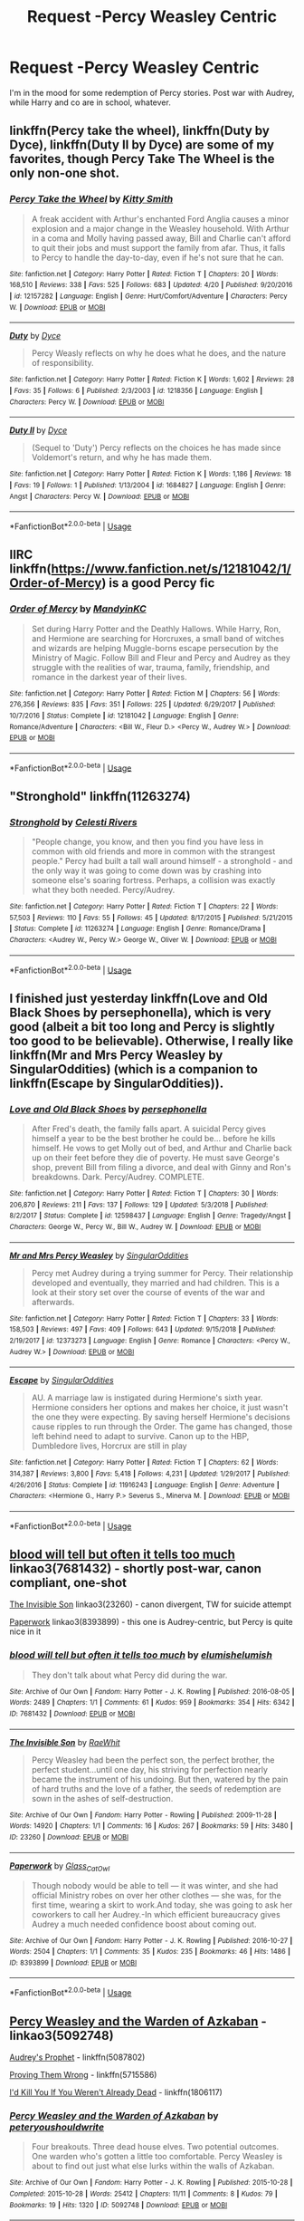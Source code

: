 #+TITLE: Request -Percy Weasley Centric

* Request -Percy Weasley Centric
:PROPERTIES:
:Author: ColossalCholera
:Score: 11
:DateUnix: 1557255966.0
:DateShort: 2019-May-07
:FlairText: Request
:END:
I'm in the mood for some redemption of Percy stories. Post war with Audrey, while Harry and co are in school, whatever.


** linkffn(Percy take the wheel), linkffn(Duty by Dyce), linkffn(Duty II by Dyce) are some of my favorites, though Percy Take The Wheel is the only non-one shot.
:PROPERTIES:
:Author: bgottfried91
:Score: 6
:DateUnix: 1557256888.0
:DateShort: 2019-May-07
:END:

*** [[https://www.fanfiction.net/s/12157282/1/][*/Percy Take the Wheel/*]] by [[https://www.fanfiction.net/u/1809362/Kitty-Smith][/Kitty Smith/]]

#+begin_quote
  A freak accident with Arthur's enchanted Ford Anglia causes a minor explosion and a major change in the Weasley household. With Arthur in a coma and Molly having passed away, Bill and Charlie can't afford to quit their jobs and must support the family from afar. Thus, it falls to Percy to handle the day-to-day, even if he's not sure that he can.
#+end_quote

^{/Site/:} ^{fanfiction.net} ^{*|*} ^{/Category/:} ^{Harry} ^{Potter} ^{*|*} ^{/Rated/:} ^{Fiction} ^{T} ^{*|*} ^{/Chapters/:} ^{20} ^{*|*} ^{/Words/:} ^{168,510} ^{*|*} ^{/Reviews/:} ^{338} ^{*|*} ^{/Favs/:} ^{525} ^{*|*} ^{/Follows/:} ^{683} ^{*|*} ^{/Updated/:} ^{4/20} ^{*|*} ^{/Published/:} ^{9/20/2016} ^{*|*} ^{/id/:} ^{12157282} ^{*|*} ^{/Language/:} ^{English} ^{*|*} ^{/Genre/:} ^{Hurt/Comfort/Adventure} ^{*|*} ^{/Characters/:} ^{Percy} ^{W.} ^{*|*} ^{/Download/:} ^{[[http://www.ff2ebook.com/old/ffn-bot/index.php?id=12157282&source=ff&filetype=epub][EPUB]]} ^{or} ^{[[http://www.ff2ebook.com/old/ffn-bot/index.php?id=12157282&source=ff&filetype=mobi][MOBI]]}

--------------

[[https://www.fanfiction.net/s/1218356/1/][*/Duty/*]] by [[https://www.fanfiction.net/u/337798/Dyce][/Dyce/]]

#+begin_quote
  Percy Weasly reflects on why he does what he does, and the nature of responsibility.
#+end_quote

^{/Site/:} ^{fanfiction.net} ^{*|*} ^{/Category/:} ^{Harry} ^{Potter} ^{*|*} ^{/Rated/:} ^{Fiction} ^{K} ^{*|*} ^{/Words/:} ^{1,602} ^{*|*} ^{/Reviews/:} ^{28} ^{*|*} ^{/Favs/:} ^{35} ^{*|*} ^{/Follows/:} ^{6} ^{*|*} ^{/Published/:} ^{2/3/2003} ^{*|*} ^{/id/:} ^{1218356} ^{*|*} ^{/Language/:} ^{English} ^{*|*} ^{/Characters/:} ^{Percy} ^{W.} ^{*|*} ^{/Download/:} ^{[[http://www.ff2ebook.com/old/ffn-bot/index.php?id=1218356&source=ff&filetype=epub][EPUB]]} ^{or} ^{[[http://www.ff2ebook.com/old/ffn-bot/index.php?id=1218356&source=ff&filetype=mobi][MOBI]]}

--------------

[[https://www.fanfiction.net/s/1684827/1/][*/Duty II/*]] by [[https://www.fanfiction.net/u/337798/Dyce][/Dyce/]]

#+begin_quote
  (Sequel to 'Duty') Percy reflects on the choices he has made since Voldemort's return, and why he has made them.
#+end_quote

^{/Site/:} ^{fanfiction.net} ^{*|*} ^{/Category/:} ^{Harry} ^{Potter} ^{*|*} ^{/Rated/:} ^{Fiction} ^{K} ^{*|*} ^{/Words/:} ^{1,186} ^{*|*} ^{/Reviews/:} ^{18} ^{*|*} ^{/Favs/:} ^{19} ^{*|*} ^{/Follows/:} ^{1} ^{*|*} ^{/Published/:} ^{1/13/2004} ^{*|*} ^{/id/:} ^{1684827} ^{*|*} ^{/Language/:} ^{English} ^{*|*} ^{/Genre/:} ^{Angst} ^{*|*} ^{/Characters/:} ^{Percy} ^{W.} ^{*|*} ^{/Download/:} ^{[[http://www.ff2ebook.com/old/ffn-bot/index.php?id=1684827&source=ff&filetype=epub][EPUB]]} ^{or} ^{[[http://www.ff2ebook.com/old/ffn-bot/index.php?id=1684827&source=ff&filetype=mobi][MOBI]]}

--------------

*FanfictionBot*^{2.0.0-beta} | [[https://github.com/tusing/reddit-ffn-bot/wiki/Usage][Usage]]
:PROPERTIES:
:Author: FanfictionBot
:Score: 1
:DateUnix: 1557256925.0
:DateShort: 2019-May-07
:END:


** IIRC linkffn([[https://www.fanfiction.net/s/12181042/1/Order-of-Mercy]]) is a good Percy fic
:PROPERTIES:
:Author: TimeTurner394
:Score: 3
:DateUnix: 1557271780.0
:DateShort: 2019-May-08
:END:

*** [[https://www.fanfiction.net/s/12181042/1/][*/Order of Mercy/*]] by [[https://www.fanfiction.net/u/4020275/MandyinKC][/MandyinKC/]]

#+begin_quote
  Set during Harry Potter and the Deathly Hallows. While Harry, Ron, and Hermione are searching for Horcruxes, a small band of witches and wizards are helping Muggle-borns escape persecution by the Ministry of Magic. Follow Bill and Fleur and Percy and Audrey as they struggle with the realities of war, trauma, family, friendship, and romance in the darkest year of their lives.
#+end_quote

^{/Site/:} ^{fanfiction.net} ^{*|*} ^{/Category/:} ^{Harry} ^{Potter} ^{*|*} ^{/Rated/:} ^{Fiction} ^{M} ^{*|*} ^{/Chapters/:} ^{56} ^{*|*} ^{/Words/:} ^{276,356} ^{*|*} ^{/Reviews/:} ^{835} ^{*|*} ^{/Favs/:} ^{351} ^{*|*} ^{/Follows/:} ^{225} ^{*|*} ^{/Updated/:} ^{6/29/2017} ^{*|*} ^{/Published/:} ^{10/7/2016} ^{*|*} ^{/Status/:} ^{Complete} ^{*|*} ^{/id/:} ^{12181042} ^{*|*} ^{/Language/:} ^{English} ^{*|*} ^{/Genre/:} ^{Romance/Adventure} ^{*|*} ^{/Characters/:} ^{<Bill} ^{W.,} ^{Fleur} ^{D.>} ^{<Percy} ^{W.,} ^{Audrey} ^{W.>} ^{*|*} ^{/Download/:} ^{[[http://www.ff2ebook.com/old/ffn-bot/index.php?id=12181042&source=ff&filetype=epub][EPUB]]} ^{or} ^{[[http://www.ff2ebook.com/old/ffn-bot/index.php?id=12181042&source=ff&filetype=mobi][MOBI]]}

--------------

*FanfictionBot*^{2.0.0-beta} | [[https://github.com/tusing/reddit-ffn-bot/wiki/Usage][Usage]]
:PROPERTIES:
:Author: FanfictionBot
:Score: 2
:DateUnix: 1557271806.0
:DateShort: 2019-May-08
:END:


** "Stronghold" linkffn(11263274)
:PROPERTIES:
:Author: Lucylouluna
:Score: 3
:DateUnix: 1557272647.0
:DateShort: 2019-May-08
:END:

*** [[https://www.fanfiction.net/s/11263274/1/][*/Stronghold/*]] by [[https://www.fanfiction.net/u/6778891/Celesti-Rivers][/Celesti Rivers/]]

#+begin_quote
  "People change, you know, and then you find you have less in common with old friends and more in common with the strangest people." Percy had built a tall wall around himself - a stronghold - and the only way it was going to come down was by crashing into someone else's soaring fortress. Perhaps, a collision was exactly what they both needed. Percy/Audrey.
#+end_quote

^{/Site/:} ^{fanfiction.net} ^{*|*} ^{/Category/:} ^{Harry} ^{Potter} ^{*|*} ^{/Rated/:} ^{Fiction} ^{T} ^{*|*} ^{/Chapters/:} ^{22} ^{*|*} ^{/Words/:} ^{57,503} ^{*|*} ^{/Reviews/:} ^{110} ^{*|*} ^{/Favs/:} ^{55} ^{*|*} ^{/Follows/:} ^{45} ^{*|*} ^{/Updated/:} ^{8/17/2015} ^{*|*} ^{/Published/:} ^{5/21/2015} ^{*|*} ^{/Status/:} ^{Complete} ^{*|*} ^{/id/:} ^{11263274} ^{*|*} ^{/Language/:} ^{English} ^{*|*} ^{/Genre/:} ^{Romance/Drama} ^{*|*} ^{/Characters/:} ^{<Audrey} ^{W.,} ^{Percy} ^{W.>} ^{George} ^{W.,} ^{Oliver} ^{W.} ^{*|*} ^{/Download/:} ^{[[http://www.ff2ebook.com/old/ffn-bot/index.php?id=11263274&source=ff&filetype=epub][EPUB]]} ^{or} ^{[[http://www.ff2ebook.com/old/ffn-bot/index.php?id=11263274&source=ff&filetype=mobi][MOBI]]}

--------------

*FanfictionBot*^{2.0.0-beta} | [[https://github.com/tusing/reddit-ffn-bot/wiki/Usage][Usage]]
:PROPERTIES:
:Author: FanfictionBot
:Score: 1
:DateUnix: 1557272658.0
:DateShort: 2019-May-08
:END:


** I finished just yesterday linkffn(Love and Old Black Shoes by persephonella), which is very good (albeit a bit too long and Percy is slightly too good to be believable). Otherwise, I really like linkffn(Mr and Mrs Percy Weasley by SingularOddities) (which is a companion to linkffn(Escape by SingularOddities)).
:PROPERTIES:
:Author: ceplma
:Score: 2
:DateUnix: 1557257136.0
:DateShort: 2019-May-07
:END:

*** [[https://www.fanfiction.net/s/12598437/1/][*/Love and Old Black Shoes/*]] by [[https://www.fanfiction.net/u/4777197/persephonella][/persephonella/]]

#+begin_quote
  After Fred's death, the family falls apart. A suicidal Percy gives himself a year to be the best brother he could be... before he kills himself. He vows to get Molly out of bed, and Arthur and Charlie back up on their feet before they die of poverty. He must save George's shop, prevent Bill from filing a divorce, and deal with Ginny and Ron's breakdowns. Dark. Percy/Audrey. COMPLETE.
#+end_quote

^{/Site/:} ^{fanfiction.net} ^{*|*} ^{/Category/:} ^{Harry} ^{Potter} ^{*|*} ^{/Rated/:} ^{Fiction} ^{T} ^{*|*} ^{/Chapters/:} ^{30} ^{*|*} ^{/Words/:} ^{206,870} ^{*|*} ^{/Reviews/:} ^{211} ^{*|*} ^{/Favs/:} ^{137} ^{*|*} ^{/Follows/:} ^{129} ^{*|*} ^{/Updated/:} ^{5/3/2018} ^{*|*} ^{/Published/:} ^{8/2/2017} ^{*|*} ^{/Status/:} ^{Complete} ^{*|*} ^{/id/:} ^{12598437} ^{*|*} ^{/Language/:} ^{English} ^{*|*} ^{/Genre/:} ^{Tragedy/Angst} ^{*|*} ^{/Characters/:} ^{George} ^{W.,} ^{Percy} ^{W.,} ^{Bill} ^{W.,} ^{Audrey} ^{W.} ^{*|*} ^{/Download/:} ^{[[http://www.ff2ebook.com/old/ffn-bot/index.php?id=12598437&source=ff&filetype=epub][EPUB]]} ^{or} ^{[[http://www.ff2ebook.com/old/ffn-bot/index.php?id=12598437&source=ff&filetype=mobi][MOBI]]}

--------------

[[https://www.fanfiction.net/s/12373273/1/][*/Mr and Mrs Percy Weasley/*]] by [[https://www.fanfiction.net/u/6921337/SingularOddities][/SingularOddities/]]

#+begin_quote
  Percy met Audrey during a trying summer for Percy. Their relationship developed and eventually, they married and had children. This is a look at their story set over the course of events of the war and afterwards.
#+end_quote

^{/Site/:} ^{fanfiction.net} ^{*|*} ^{/Category/:} ^{Harry} ^{Potter} ^{*|*} ^{/Rated/:} ^{Fiction} ^{T} ^{*|*} ^{/Chapters/:} ^{33} ^{*|*} ^{/Words/:} ^{158,503} ^{*|*} ^{/Reviews/:} ^{497} ^{*|*} ^{/Favs/:} ^{409} ^{*|*} ^{/Follows/:} ^{643} ^{*|*} ^{/Updated/:} ^{9/15/2018} ^{*|*} ^{/Published/:} ^{2/19/2017} ^{*|*} ^{/id/:} ^{12373273} ^{*|*} ^{/Language/:} ^{English} ^{*|*} ^{/Genre/:} ^{Romance} ^{*|*} ^{/Characters/:} ^{<Percy} ^{W.,} ^{Audrey} ^{W.>} ^{*|*} ^{/Download/:} ^{[[http://www.ff2ebook.com/old/ffn-bot/index.php?id=12373273&source=ff&filetype=epub][EPUB]]} ^{or} ^{[[http://www.ff2ebook.com/old/ffn-bot/index.php?id=12373273&source=ff&filetype=mobi][MOBI]]}

--------------

[[https://www.fanfiction.net/s/11916243/1/][*/Escape/*]] by [[https://www.fanfiction.net/u/6921337/SingularOddities][/SingularOddities/]]

#+begin_quote
  AU. A marriage law is instigated during Hermione's sixth year. Hermione considers her options and makes her choice, it just wasn't the one they were expecting. By saving herself Hermione's decisions cause ripples to run through the Order. The game has changed, those left behind need to adapt to survive. Canon up to the HBP, Dumbledore lives, Horcrux are still in play
#+end_quote

^{/Site/:} ^{fanfiction.net} ^{*|*} ^{/Category/:} ^{Harry} ^{Potter} ^{*|*} ^{/Rated/:} ^{Fiction} ^{T} ^{*|*} ^{/Chapters/:} ^{62} ^{*|*} ^{/Words/:} ^{314,387} ^{*|*} ^{/Reviews/:} ^{3,800} ^{*|*} ^{/Favs/:} ^{5,418} ^{*|*} ^{/Follows/:} ^{4,231} ^{*|*} ^{/Updated/:} ^{1/29/2017} ^{*|*} ^{/Published/:} ^{4/26/2016} ^{*|*} ^{/Status/:} ^{Complete} ^{*|*} ^{/id/:} ^{11916243} ^{*|*} ^{/Language/:} ^{English} ^{*|*} ^{/Genre/:} ^{Adventure} ^{*|*} ^{/Characters/:} ^{<Hermione} ^{G.,} ^{Harry} ^{P.>} ^{Severus} ^{S.,} ^{Minerva} ^{M.} ^{*|*} ^{/Download/:} ^{[[http://www.ff2ebook.com/old/ffn-bot/index.php?id=11916243&source=ff&filetype=epub][EPUB]]} ^{or} ^{[[http://www.ff2ebook.com/old/ffn-bot/index.php?id=11916243&source=ff&filetype=mobi][MOBI]]}

--------------

*FanfictionBot*^{2.0.0-beta} | [[https://github.com/tusing/reddit-ffn-bot/wiki/Usage][Usage]]
:PROPERTIES:
:Author: FanfictionBot
:Score: 1
:DateUnix: 1557257162.0
:DateShort: 2019-May-07
:END:


** [[https://archiveofourown.org/works/7681432][blood will tell but often it tells too much]] linkao3(7681432) - shortly post-war, canon compliant, one-shot

[[https://archiveofourown.org/works/23260][The Invisible Son]] linkao3(23260) - canon divergent, TW for suicide attempt

[[https://archiveofourown.org/works/8393899][Paperwork]] linkao3(8393899) - this one is Audrey-centric, but Percy is quite nice in it
:PROPERTIES:
:Author: siderumincaelo
:Score: 2
:DateUnix: 1557285545.0
:DateShort: 2019-May-08
:END:

*** [[https://archiveofourown.org/works/7681432][*/blood will tell but often it tells too much/*]] by [[https://www.archiveofourown.org/users/elumish/pseuds/elumish/users/elumish/pseuds/elumish][/elumishelumish/]]

#+begin_quote
  They don't talk about what Percy did during the war.
#+end_quote

^{/Site/:} ^{Archive} ^{of} ^{Our} ^{Own} ^{*|*} ^{/Fandom/:} ^{Harry} ^{Potter} ^{-} ^{J.} ^{K.} ^{Rowling} ^{*|*} ^{/Published/:} ^{2016-08-05} ^{*|*} ^{/Words/:} ^{2489} ^{*|*} ^{/Chapters/:} ^{1/1} ^{*|*} ^{/Comments/:} ^{61} ^{*|*} ^{/Kudos/:} ^{959} ^{*|*} ^{/Bookmarks/:} ^{354} ^{*|*} ^{/Hits/:} ^{6342} ^{*|*} ^{/ID/:} ^{7681432} ^{*|*} ^{/Download/:} ^{[[https://archiveofourown.org/downloads/7681432/blood%20will%20tell%20but.epub?updated_at=1494000076][EPUB]]} ^{or} ^{[[https://archiveofourown.org/downloads/7681432/blood%20will%20tell%20but.mobi?updated_at=1494000076][MOBI]]}

--------------

[[https://archiveofourown.org/works/23260][*/The Invisible Son/*]] by [[https://www.archiveofourown.org/users/RaeWhit/pseuds/RaeWhit][/RaeWhit/]]

#+begin_quote
  Percy Weasley had been the perfect son, the perfect brother, the perfect student...until one day, his striving for perfection nearly became the instrument of his undoing. But then, watered by the pain of hard truths and the love of a father, the seeds of redemption are sown in the ashes of self-destruction.
#+end_quote

^{/Site/:} ^{Archive} ^{of} ^{Our} ^{Own} ^{*|*} ^{/Fandom/:} ^{Harry} ^{Potter} ^{-} ^{Rowling} ^{*|*} ^{/Published/:} ^{2009-11-28} ^{*|*} ^{/Words/:} ^{14920} ^{*|*} ^{/Chapters/:} ^{1/1} ^{*|*} ^{/Comments/:} ^{16} ^{*|*} ^{/Kudos/:} ^{267} ^{*|*} ^{/Bookmarks/:} ^{59} ^{*|*} ^{/Hits/:} ^{3480} ^{*|*} ^{/ID/:} ^{23260} ^{*|*} ^{/Download/:} ^{[[https://archiveofourown.org/downloads/23260/The%20Invisible%20Son.epub?updated_at=1387586132][EPUB]]} ^{or} ^{[[https://archiveofourown.org/downloads/23260/The%20Invisible%20Son.mobi?updated_at=1387586132][MOBI]]}

--------------

[[https://archiveofourown.org/works/8393899][*/Paperwork/*]] by [[https://www.archiveofourown.org/users/Glass_CatOwl/pseuds/Glass_CatOwl][/Glass_CatOwl/]]

#+begin_quote
  Though nobody would be able to tell --- it was winter, and she had official Ministry robes on over her other clothes --- she was, for the first time, wearing a skirt to work.And today, she was going to ask her coworkers to call her Audrey.-In which efficient bureaucracy gives Audrey a much needed confidence boost about coming out.
#+end_quote

^{/Site/:} ^{Archive} ^{of} ^{Our} ^{Own} ^{*|*} ^{/Fandom/:} ^{Harry} ^{Potter} ^{-} ^{J.} ^{K.} ^{Rowling} ^{*|*} ^{/Published/:} ^{2016-10-27} ^{*|*} ^{/Words/:} ^{2504} ^{*|*} ^{/Chapters/:} ^{1/1} ^{*|*} ^{/Comments/:} ^{35} ^{*|*} ^{/Kudos/:} ^{235} ^{*|*} ^{/Bookmarks/:} ^{46} ^{*|*} ^{/Hits/:} ^{1486} ^{*|*} ^{/ID/:} ^{8393899} ^{*|*} ^{/Download/:} ^{[[https://archiveofourown.org/downloads/8393899/Paperwork.epub?updated_at=1487582964][EPUB]]} ^{or} ^{[[https://archiveofourown.org/downloads/8393899/Paperwork.mobi?updated_at=1487582964][MOBI]]}

--------------

*FanfictionBot*^{2.0.0-beta} | [[https://github.com/tusing/reddit-ffn-bot/wiki/Usage][Usage]]
:PROPERTIES:
:Author: FanfictionBot
:Score: 1
:DateUnix: 1557285601.0
:DateShort: 2019-May-08
:END:


** [[https://archiveofourown.org/works/5092748/chapters/11711630][Percy Weasley and the Warden of Azkaban]] - linkao3(5092748)

[[https://www.fanfiction.net/s/5087802/1/Audrey-s-Prophet][Audrey's Prophet]] - linkffn(5087802)

[[https://www.fanfiction.net/s/5715586/1/Proving-Them-Wrong][Proving Them Wrong]] - linkffn(5715586)

[[https://www.fanfiction.net/s/1806117/1/I-d-Kill-You-If-You-Weren-t-Already-Dead][I'd Kill You If You Weren't Already Dead]] - linkffn(1806117)
:PROPERTIES:
:Score: 2
:DateUnix: 1557290860.0
:DateShort: 2019-May-08
:END:

*** [[https://archiveofourown.org/works/5092748][*/Percy Weasley and the Warden of Azkaban/*]] by [[https://www.archiveofourown.org/users/peteryoushouldwrite/pseuds/peteryoushouldwrite][/peteryoushouldwrite/]]

#+begin_quote
  Four breakouts. Three dead house elves. Two potential outcomes. One warden who's gotten a little too comfortable. Percy Weasley is about to find out just what else lurks within the walls of Azkaban.
#+end_quote

^{/Site/:} ^{Archive} ^{of} ^{Our} ^{Own} ^{*|*} ^{/Fandom/:} ^{Harry} ^{Potter} ^{-} ^{J.} ^{K.} ^{Rowling} ^{*|*} ^{/Published/:} ^{2015-10-28} ^{*|*} ^{/Completed/:} ^{2015-10-28} ^{*|*} ^{/Words/:} ^{25412} ^{*|*} ^{/Chapters/:} ^{11/11} ^{*|*} ^{/Comments/:} ^{8} ^{*|*} ^{/Kudos/:} ^{79} ^{*|*} ^{/Bookmarks/:} ^{19} ^{*|*} ^{/Hits/:} ^{1320} ^{*|*} ^{/ID/:} ^{5092748} ^{*|*} ^{/Download/:} ^{[[https://archiveofourown.org/downloads/5092748/Percy%20Weasley%20and%20the.epub?updated_at=1533606152][EPUB]]} ^{or} ^{[[https://archiveofourown.org/downloads/5092748/Percy%20Weasley%20and%20the.mobi?updated_at=1533606152][MOBI]]}

--------------

[[https://www.fanfiction.net/s/5087802/1/][*/Audrey's Prophet/*]] by [[https://www.fanfiction.net/u/1900616/AoiKuroNekoSan][/AoiKuroNekoSan/]]

#+begin_quote
  This is the untold story of Audrey Green, the eventual wife of Percy Weasley. This is the story of rebuilding life after the war, keeping jobs, finding love and much more.
#+end_quote

^{/Site/:} ^{fanfiction.net} ^{*|*} ^{/Category/:} ^{Harry} ^{Potter} ^{*|*} ^{/Rated/:} ^{Fiction} ^{T} ^{*|*} ^{/Chapters/:} ^{32} ^{*|*} ^{/Words/:} ^{117,604} ^{*|*} ^{/Reviews/:} ^{105} ^{*|*} ^{/Favs/:} ^{55} ^{*|*} ^{/Follows/:} ^{71} ^{*|*} ^{/Updated/:} ^{8/22/2014} ^{*|*} ^{/Published/:} ^{5/25/2009} ^{*|*} ^{/id/:} ^{5087802} ^{*|*} ^{/Language/:} ^{English} ^{*|*} ^{/Genre/:} ^{Romance} ^{*|*} ^{/Characters/:} ^{Audrey} ^{W.,} ^{Percy} ^{W.} ^{*|*} ^{/Download/:} ^{[[http://www.ff2ebook.com/old/ffn-bot/index.php?id=5087802&source=ff&filetype=epub][EPUB]]} ^{or} ^{[[http://www.ff2ebook.com/old/ffn-bot/index.php?id=5087802&source=ff&filetype=mobi][MOBI]]}

--------------

[[https://www.fanfiction.net/s/5715586/1/][*/Proving Them Wrong/*]] by [[https://www.fanfiction.net/u/2237483/GriffinSky][/GriffinSky/]]

#+begin_quote
  What are you going to do?" she asked softly. "I'm going to fight back." Percy replied calmly. What Percy was really up to during Deathly Hallows. Teaming up with some unlikely allies, he tries to bring the persecuted to freedom... and stay alive.
#+end_quote

^{/Site/:} ^{fanfiction.net} ^{*|*} ^{/Category/:} ^{Harry} ^{Potter} ^{*|*} ^{/Rated/:} ^{Fiction} ^{T} ^{*|*} ^{/Chapters/:} ^{33} ^{*|*} ^{/Words/:} ^{79,473} ^{*|*} ^{/Reviews/:} ^{317} ^{*|*} ^{/Favs/:} ^{368} ^{*|*} ^{/Follows/:} ^{135} ^{*|*} ^{/Updated/:} ^{12/28/2010} ^{*|*} ^{/Published/:} ^{2/3/2010} ^{*|*} ^{/Status/:} ^{Complete} ^{*|*} ^{/id/:} ^{5715586} ^{*|*} ^{/Language/:} ^{English} ^{*|*} ^{/Genre/:} ^{Adventure/Romance} ^{*|*} ^{/Characters/:} ^{Percy} ^{W.,} ^{Audrey} ^{W.} ^{*|*} ^{/Download/:} ^{[[http://www.ff2ebook.com/old/ffn-bot/index.php?id=5715586&source=ff&filetype=epub][EPUB]]} ^{or} ^{[[http://www.ff2ebook.com/old/ffn-bot/index.php?id=5715586&source=ff&filetype=mobi][MOBI]]}

--------------

[[https://www.fanfiction.net/s/1806117/1/][*/I'd Kill You If You Weren't Already Dead/*]] by [[https://www.fanfiction.net/u/97017/Backroads][/Backroads/]]

#+begin_quote
  After helping defeat Voldemort, Ron finds himself not only dead, but a ghost. Worse, his brother Percy had died unbeknownst to the family a year earlier. Worse still, they've been sentenced to spend the next century together. Will they survive?
#+end_quote

^{/Site/:} ^{fanfiction.net} ^{*|*} ^{/Category/:} ^{Harry} ^{Potter} ^{*|*} ^{/Rated/:} ^{Fiction} ^{K+} ^{*|*} ^{/Chapters/:} ^{31} ^{*|*} ^{/Words/:} ^{122,462} ^{*|*} ^{/Reviews/:} ^{872} ^{*|*} ^{/Favs/:} ^{278} ^{*|*} ^{/Follows/:} ^{36} ^{*|*} ^{/Updated/:} ^{12/27/2004} ^{*|*} ^{/Published/:} ^{4/6/2004} ^{*|*} ^{/Status/:} ^{Complete} ^{*|*} ^{/id/:} ^{1806117} ^{*|*} ^{/Language/:} ^{English} ^{*|*} ^{/Genre/:} ^{Humor/Drama} ^{*|*} ^{/Characters/:} ^{Ron} ^{W.,} ^{Percy} ^{W.} ^{*|*} ^{/Download/:} ^{[[http://www.ff2ebook.com/old/ffn-bot/index.php?id=1806117&source=ff&filetype=epub][EPUB]]} ^{or} ^{[[http://www.ff2ebook.com/old/ffn-bot/index.php?id=1806117&source=ff&filetype=mobi][MOBI]]}

--------------

*FanfictionBot*^{2.0.0-beta} | [[https://github.com/tusing/reddit-ffn-bot/wiki/Usage][Usage]]
:PROPERTIES:
:Author: FanfictionBot
:Score: 1
:DateUnix: 1557290882.0
:DateShort: 2019-May-08
:END:
